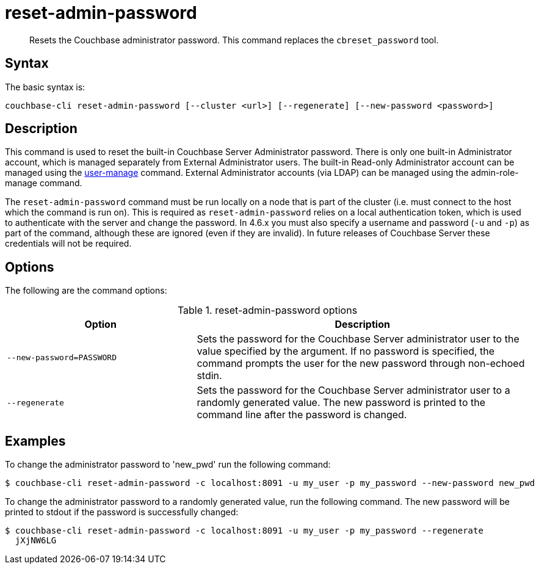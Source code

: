 = reset-admin-password
:page-type: reference

[abstract]
Resets the Couchbase administrator password.
This command replaces the `cbreset_password` tool.

== Syntax

The basic syntax is:

[source,bash]
----
couchbase-cli reset-admin-password [--cluster <url>] [--regenerate] [--new-password <password>]
----

== Description

This command is used to reset the built-in Couchbase Server Administrator password.
There is only one built-in Administrator account, which is managed separately from External Administrator users.
The built-in Read-only Administrator account can be managed using the xref:cbcli/user-manage.adoc[user-manage] command.
External Administrator accounts (via LDAP) can be managed using the admin-role-manage command.

The `reset-admin-password` command must be run locally on a node that is part of the cluster (i.e.
must connect to the host which the command is run on).
This is required as `reset-admin-password` relies on a local authentication token, which is used to authenticate with the server and change the password.
In 4.6.x you must also specify a username and password (`-u` and `-p`) as part of the command, although these are ignored (even if they are invalid).
In future releases of Couchbase Server these credentials will not be required.

== Options

The following are the command options:

.reset-admin-password options
[cols="25,44"]
|===
| Option | Description

| `--new-password=PASSWORD`
| Sets the password for the Couchbase Server administrator user to the value specified by the argument.
If no password is specified, the command prompts the user for the new password through non-echoed stdin.

| `--regenerate`
| Sets the password for the Couchbase Server administrator user to a randomly generated value.
The new password is printed to the command line after the password is changed.
|===

== Examples

To change the administrator password to 'new_pwd' run the following command:

[source,bash]
----
$ couchbase-cli reset-admin-password -c localhost:8091 -u my_user -p my_password --new-password new_pwd
----

To change the administrator password to a randomly generated value, run the following command.
The new password will be printed to stdout if the password is successfully changed:

[source,bash]
----
$ couchbase-cli reset-admin-password -c localhost:8091 -u my_user -p my_password --regenerate
  jXjNW6LG
----
